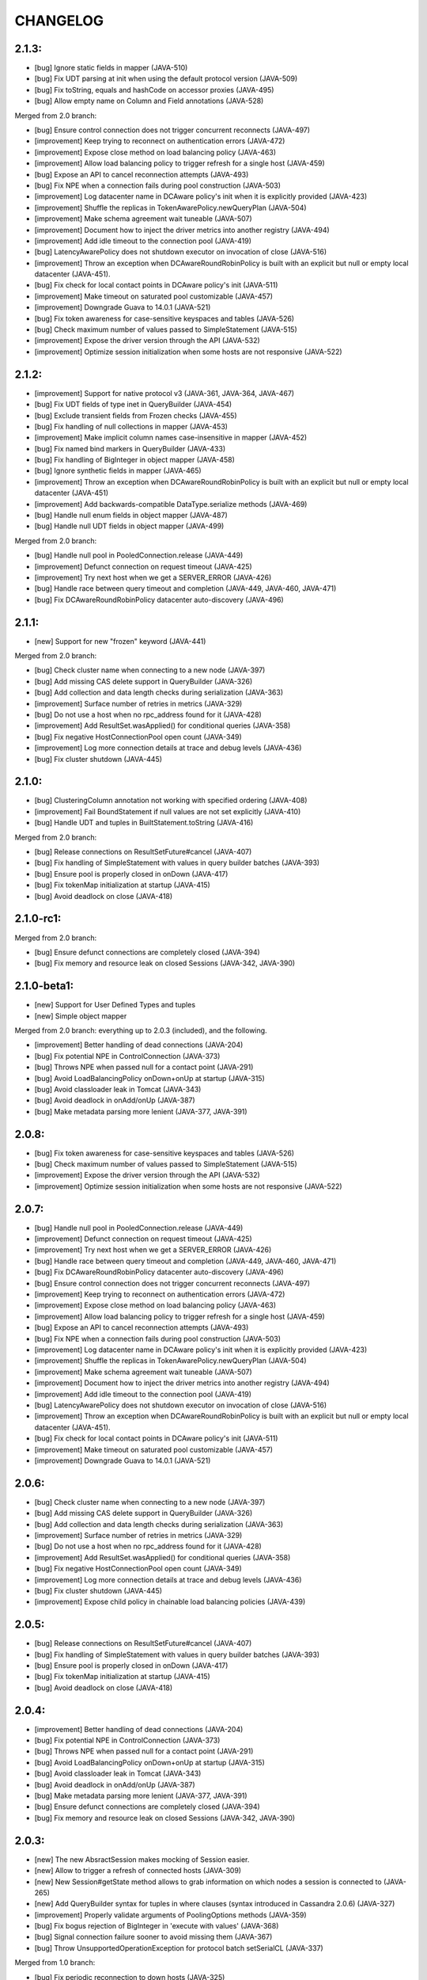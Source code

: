 CHANGELOG
=========

2.1.3:
------

- [bug] Ignore static fields in mapper (JAVA-510)
- [bug] Fix UDT parsing at init when using the default protocol version (JAVA-509)
- [bug] Fix toString, equals and hashCode on accessor proxies (JAVA-495)
- [bug] Allow empty name on Column and Field annotations (JAVA-528)

Merged from 2.0 branch:

- [bug] Ensure control connection does not trigger concurrent reconnects (JAVA-497)
- [improvement] Keep trying to reconnect on authentication errors (JAVA-472)
- [improvement] Expose close method on load balancing policy (JAVA-463)
- [improvement] Allow load balancing policy to trigger refresh for a single host (JAVA-459)
- [bug] Expose an API to cancel reconnection attempts (JAVA-493)
- [bug] Fix NPE when a connection fails during pool construction (JAVA-503)
- [improvement] Log datacenter name in DCAware policy's init when it is explicitly provided
  (JAVA-423)
- [improvement] Shuffle the replicas in TokenAwarePolicy.newQueryPlan (JAVA-504)
- [improvement] Make schema agreement wait tuneable (JAVA-507)
- [improvement] Document how to inject the driver metrics into another registry (JAVA-494)
- [improvement] Add idle timeout to the connection pool (JAVA-419)
- [bug] LatencyAwarePolicy does not shutdown executor on invocation of close (JAVA-516)
- [improvement] Throw an exception when DCAwareRoundRobinPolicy is built with
  an explicit but null or empty local datacenter (JAVA-451).
- [bug] Fix check for local contact points in DCAware policy's init (JAVA-511)
- [improvement] Make timeout on saturated pool customizable (JAVA-457)
- [improvement] Downgrade Guava to 14.0.1 (JAVA-521)
- [bug] Fix token awareness for case-sensitive keyspaces and tables (JAVA-526)
- [bug] Check maximum number of values passed to SimpleStatement (JAVA-515)
- [improvement] Expose the driver version through the API (JAVA-532)
- [improvement] Optimize session initialization when some hosts are not
  responsive (JAVA-522)


2.1.2:
------

- [improvement] Support for native protocol v3 (JAVA-361, JAVA-364, JAVA-467)
- [bug] Fix UDT fields of type inet in QueryBuilder (JAVA-454)
- [bug] Exclude transient fields from Frozen checks (JAVA-455)
- [bug] Fix handling of null collections in mapper (JAVA-453)
- [improvement] Make implicit column names case-insensitive in mapper (JAVA-452)
- [bug] Fix named bind markers in QueryBuilder (JAVA-433)
- [bug] Fix handling of BigInteger in object mapper (JAVA-458)
- [bug] Ignore synthetic fields in mapper (JAVA-465)
- [improvement] Throw an exception when DCAwareRoundRobinPolicy is built with
  an explicit but null or empty local datacenter (JAVA-451)
- [improvement] Add backwards-compatible DataType.serialize methods (JAVA-469)
- [bug] Handle null enum fields in object mapper (JAVA-487)
- [bug] Handle null UDT fields in object mapper (JAVA-499)

Merged from 2.0 branch:

- [bug] Handle null pool in PooledConnection.release (JAVA-449)
- [improvement] Defunct connection on request timeout (JAVA-425)
- [improvement] Try next host when we get a SERVER_ERROR (JAVA-426)
- [bug] Handle race between query timeout and completion (JAVA-449, JAVA-460, JAVA-471)
- [bug] Fix DCAwareRoundRobinPolicy datacenter auto-discovery (JAVA-496)


2.1.1:
------

- [new] Support for new "frozen" keyword (JAVA-441)

Merged from 2.0 branch:

- [bug] Check cluster name when connecting to a new node (JAVA-397)
- [bug] Add missing CAS delete support in QueryBuilder (JAVA-326)
- [bug] Add collection and data length checks during serialization (JAVA-363)
- [improvement] Surface number of retries in metrics (JAVA-329)
- [bug] Do not use a host when no rpc_address found for it (JAVA-428)
- [improvement] Add ResultSet.wasApplied() for conditional queries (JAVA-358)
- [bug] Fix negative HostConnectionPool open count (JAVA-349)
- [improvement] Log more connection details at trace and debug levels (JAVA-436)
- [bug] Fix cluster shutdown (JAVA-445)


2.1.0:
------

- [bug] ClusteringColumn annotation not working with specified ordering (JAVA-408)
- [improvement] Fail BoundStatement if null values are not set explicitly (JAVA-410)
- [bug] Handle UDT and tuples in BuiltStatement.toString (JAVA-416)

Merged from 2.0 branch:

- [bug] Release connections on ResultSetFuture#cancel (JAVA-407)
- [bug] Fix handling of SimpleStatement with values in query builder
  batches (JAVA-393)
- [bug] Ensure pool is properly closed in onDown (JAVA-417)
- [bug] Fix tokenMap initialization at startup (JAVA-415)
- [bug] Avoid deadlock on close (JAVA-418)


2.1.0-rc1:
----------

Merged from 2.0 branch:

- [bug] Ensure defunct connections are completely closed (JAVA-394)
- [bug] Fix memory and resource leak on closed Sessions (JAVA-342, JAVA-390)


2.1.0-beta1:
------------

- [new] Support for User Defined Types and tuples
- [new] Simple object mapper

Merged from 2.0 branch: everything up to 2.0.3 (included), and the following.

- [improvement] Better handling of dead connections (JAVA-204)
- [bug] Fix potential NPE in ControlConnection (JAVA-373)
- [bug] Throws NPE when passed null for a contact point (JAVA-291)
- [bug] Avoid LoadBalancingPolicy onDown+onUp at startup (JAVA-315)
- [bug] Avoid classloader leak in Tomcat (JAVA-343)
- [bug] Avoid deadlock in onAdd/onUp (JAVA-387)
- [bug] Make metadata parsing more lenient (JAVA-377, JAVA-391)


2.0.8:
------

- [bug] Fix token awareness for case-sensitive keyspaces and tables (JAVA-526)
- [bug] Check maximum number of values passed to SimpleStatement (JAVA-515)
- [improvement] Expose the driver version through the API (JAVA-532)
- [improvement] Optimize session initialization when some hosts are not
  responsive (JAVA-522)


2.0.7:
------

- [bug] Handle null pool in PooledConnection.release (JAVA-449)
- [improvement] Defunct connection on request timeout (JAVA-425)
- [improvement] Try next host when we get a SERVER_ERROR (JAVA-426)
- [bug] Handle race between query timeout and completion (JAVA-449, JAVA-460, JAVA-471)
- [bug] Fix DCAwareRoundRobinPolicy datacenter auto-discovery (JAVA-496)
- [bug] Ensure control connection does not trigger concurrent reconnects (JAVA-497)
- [improvement] Keep trying to reconnect on authentication errors (JAVA-472)
- [improvement] Expose close method on load balancing policy (JAVA-463)
- [improvement] Allow load balancing policy to trigger refresh for a single host (JAVA-459)
- [bug] Expose an API to cancel reconnection attempts (JAVA-493)
- [bug] Fix NPE when a connection fails during pool construction (JAVA-503)
- [improvement] Log datacenter name in DCAware policy's init when it is explicitly provided
  (JAVA-423)
- [improvement] Shuffle the replicas in TokenAwarePolicy.newQueryPlan (JAVA-504)
- [improvement] Make schema agreement wait tuneable (JAVA-507)
- [improvement] Document how to inject the driver metrics into another registry (JAVA-494)
- [improvement] Add idle timeout to the connection pool (JAVA-419)
- [bug] LatencyAwarePolicy does not shutdown executor on invocation of close (JAVA-516)
- [improvement] Throw an exception when DCAwareRoundRobinPolicy is built with
  an explicit but null or empty local datacenter (JAVA-451).
- [bug] Fix check for local contact points in DCAware policy's init (JAVA-511)
- [improvement] Make timeout on saturated pool customizable (JAVA-457)
- [improvement] Downgrade Guava to 14.0.1 (JAVA-521)


2.0.6:
------

- [bug] Check cluster name when connecting to a new node (JAVA-397)
- [bug] Add missing CAS delete support in QueryBuilder (JAVA-326)
- [bug] Add collection and data length checks during serialization (JAVA-363)
- [improvement] Surface number of retries in metrics (JAVA-329)
- [bug] Do not use a host when no rpc_address found for it (JAVA-428)
- [improvement] Add ResultSet.wasApplied() for conditional queries (JAVA-358)
- [bug] Fix negative HostConnectionPool open count (JAVA-349)
- [improvement] Log more connection details at trace and debug levels (JAVA-436)
- [bug] Fix cluster shutdown (JAVA-445)
- [improvement] Expose child policy in chainable load balancing policies (JAVA-439)


2.0.5:
------

- [bug] Release connections on ResultSetFuture#cancel (JAVA-407)
- [bug] Fix handling of SimpleStatement with values in query builder
  batches (JAVA-393)
- [bug] Ensure pool is properly closed in onDown (JAVA-417)
- [bug] Fix tokenMap initialization at startup (JAVA-415)
- [bug] Avoid deadlock on close (JAVA-418)


2.0.4:
------

- [improvement] Better handling of dead connections (JAVA-204)
- [bug] Fix potential NPE in ControlConnection (JAVA-373)
- [bug] Throws NPE when passed null for a contact point (JAVA-291)
- [bug] Avoid LoadBalancingPolicy onDown+onUp at startup (JAVA-315)
- [bug] Avoid classloader leak in Tomcat (JAVA-343)
- [bug] Avoid deadlock in onAdd/onUp (JAVA-387)
- [bug] Make metadata parsing more lenient (JAVA-377, JAVA-391)
- [bug] Ensure defunct connections are completely closed (JAVA-394)
- [bug] Fix memory and resource leak on closed Sessions (JAVA-342, JAVA-390)


2.0.3:
------

- [new] The new AbsractSession makes mocking of Session easier.
- [new] Allow to trigger a refresh of connected hosts (JAVA-309)
- [new] New Session#getState method allows to grab information on
  which nodes a session is connected to (JAVA-265)
- [new] Add QueryBuilder syntax for tuples in where clauses (syntax
  introduced in Cassandra 2.0.6) (JAVA-327)
- [improvement] Properly validate arguments of PoolingOptions methods
  (JAVA-359)
- [bug] Fix bogus rejection of BigInteger in 'execute with values'
  (JAVA-368)
- [bug] Signal connection failure sooner to avoid missing them
  (JAVA-367)
- [bug] Throw UnsupportedOperationException for protocol batch
  setSerialCL (JAVA-337)

Merged from 1.0 branch:

- [bug] Fix periodic reconnection to down hosts (JAVA-325)


2.0.2:
------

- [api] The type of the map key returned by NoHostAvailable#getErrors has changed from
  InetAddress to InetSocketAddress. Same for Initializer#getContactPoints return and
  for AuthProvider#newAuthenticator.
- [api] The default load balacing policy is now DCAwareRoundRobinPolicy, and the local
  datacenter is automatically picked based on the first connected node. Furthermore,
  the TokenAwarePolicy is also used by default (JAVA-296)
- [new] New optional AddressTranslater (JAVA-145)
- [bug] Don't remove quotes on keyspace in the query builder (JAVA-321)
- [bug] Fix potential NPE while cluster undergo schema changes (JAVA-320)
- [bug] Fix thread-safety of page fetching (JAVA-319)
- [bug] Fix potential NPE using fetchMoreResults (JAVA-318)

Merged from 1.0 branch:

- [new] Expose the name of the partitioner in use in the cluster metadata (JAVA-179)
- [new] Add new WhiteListPolicy to limit the nodes connected to a particular list
- [improvement] Do not hop DC for LOCAL_* CL in DCAwareRoundRobinPolicy (JAVA-289)
- [bug] Revert back to longs for dates in the query builder (JAVA-313)
- [bug] Don't reconnect to nodes ignored by the load balancing policy (JAVA-314)


2.0.1:
------

- [improvement] Handle the static columns introduced in Cassandra 2.0.6 (JAVA-278)
- [improvement] Add Cluster#newSession method to create Session without connecting
  right away (JAVA-208)
- [bug] Add missing iso8601 patterns for parsing dates (JAVA-279)
- [bug] Properly parse BytesType as the blob type
- [bug] Potential NPE when parsing schema of pre-CQL tables of C* 1.2 nodes (JAVA-280)

Merged from 1.0 branch:

- [bug] LatencyAwarePolicy.Builder#withScale doesn't set the scale (JAVA-275)
- [new] Add methods to check if a Cluster/Session instance has been closed already (JAVA-114)


2.0.0:
------

- [api] Case sensitive identifier by default in Metadata (JAVA-269)
- [bug] Fix potential NPE in Cluster#connect (JAVA-274)

Merged from 1.0 branch:

- [bug] Always return the PreparedStatement object that is cache internally (JAVA-263)
- [bug] Fix race when multiple connect are done in parallel (JAVA-261)
- [bug] Don't connect at all to nodes that are ignored by the load balancing
  policy (JAVA-270)


2.0.0-rc3:
----------

- [improvement] The protocol version 1 is now supported (features only supported by the
  version 2 of the protocol throw UnsupportedFeatureException).
- [improvement] Make most main objects interface to facilitate testing/mocking (JAVA-195)
- [improvement] Adds new getStatements and clear methods to BatchStatement.
- [api] Renamed shutdown to closeAsync and ShutdownFuture to CloseFuture. Clustering
  and Session also now implement Closeable (JAVA-247).
- [bug] Fix potential thread leaks when shutting down Metrics (JAVA-232)
- [bug] Fix potential NPE in HostConnectionPool (JAVA-231)
- [bug] Avoid NPE when node is in an unconfigured DC (JAVA-244)
- [bug] Don't block for scheduled reconnections on Cluster#close (JAVA-258)

Merged from 1.0 branch:

- [new] Added Session#prepareAsync calls (JAVA-224)
- [new] Added Cluster#getLoggedKeyspace (JAVA-249)
- [improvement] Avoid preparing a statement multiple time per host with multiple sessions
- [bug] Make sure connections are returned to the right pools (JAVA-255)
- [bug] Use date string in query build to work-around CASSANDRA-6718 (JAVA-264)


2.0.0-rc2:
----------

- [new] Add LOCAL_ONE consistency level support (requires using C* 2.0.2+) (JAVA-207)
- [bug] Fix parsing of counter types (JAVA-219)
- [bug] Fix missing whitespace for IN clause in the query builder (JAVA-218)
- [bug] Fix replicas computation for token aware balancing (JAVA-221)

Merged from 1.0 branch:

- [bug] Fix regression from JAVA-201 (JAVA-213)
- [improvement] New getter to obtain a snapshot of the scores maintained by
  LatencyAwarePolicy.


2.0.0-rc1:
----------

- [new] Mark compression dependencies optional in maven (JAVA-199).
- [api] Renamed TableMetadata#getClusteringKey to TableMetadata#getClusteringColumns.

Merged from 1.0 branch:

- [new] OSGi bundle (JAVA-142)
- [improvement] Make collections returned by Row immutable (JAVA-205)
- [improvement] Limit internal thread pool size (JAVA-203)
- [bug] Don't retain unused PreparedStatement in memory (JAVA-201)
- [bug] Add missing clustering order info in TableMetadata
- [bug] Allow bind markers for collections in the query builder (JAVA-196)


2.0.0-beta2:
------------

- [api] BoundStatement#setX(String, X) methods now set all values (if there is
  more than one) having the provided name, not just the first occurence.
- [api] The Authenticator interface now has a onAuthenticationSuccess method that
  allows to handle the potential last token sent by the server.
- [new] The query builder don't serialize large values to strings anymore by
  default by making use the new ability to send values alongside the query string.
- [new] The query builder has been updated for new CQL features (JAVA-140).
- [bug] Fix exception when a conditional write timeout C* side.
- [bug] Ensure connection is created when Cluster metadata are asked for
  (JAVA-182).
- [bug] Fix potential NPE during authentication (JAVA-187)


2.0.0-beta1:
-----------

- [api] The 2.0 version is an API-breaking upgrade of the driver. While most
  of the breaking changes are minor, there are too numerous to be listed here
  and you are encouraged to look at the Upgrade_guide_to_2.0 file that describe
  those changes in details.
- [new] LZ4 compression is supported for the protocol.
- [new] The driver does not depend on cassandra-all anymore (JAVA-39)
- [new] New BatchStatement class allows to execute batch other statements.
- [new] Large ResultSet are now paged (incrementally fetched) by default.
- [new] SimpleStatement support values for bind-variables, to allow
  prepare+execute behavior with one roundtrip.
- [new] Query parameters defaults (Consistency level, page size, ...) can be
  configured globally.
- [new] New Cassandra 2.0 SERIAL and LOCAL_SERIAL consistency levels are
  supported.
- [new] Cluster#shutdown now waits for ongoing queries to complete by default
  (JAVA-116).
- [new] Generic authentication through SASL is now exposed.
- [bug] TokenAwarePolicy now takes all replica into account, instead of only the
  first one (JAVA-88).


1.0.5:
------

- [new] OSGi bundle (JAVA-142)
- [new] Add support for ConsistencyLevel.LOCAL_ONE; note that this
  require Cassandra 1.2.12+ (JAVA-207)
- [improvement] Make collections returned by Row immutable (JAVA-205)
- [improvement] Limit internal thread pool size (JAVA-203)
- [improvement] New getter to obtain a snapshot of the scores maintained by
  LatencyAwarePolicy.
- [improvement] Avoid synchronization when getting codec for collection
  types (JAVA-222)
- [bug] Don't retain unused PreparedStatement in memory (JAVA-201, JAVA-213)
- [bug] Add missing clustering order info in TableMetadata
- [bug] Allow bind markers for collections in the query builder (JAVA-196)


1.0.4:
------

- [api] The Cluster.Builder#poolingOptions and Cluster.Builder#socketOptions
  are now deprecated. They are replaced by the new withPoolingOptions and
  withSocketOptions methods (JAVA-163).
- [new] A new LatencyAwarePolicy wrapping policy has been added, allowing to
  add latency awareness to a wrapped load balancing policy (JAVA-129).
- [new] Allow defering cluster initialization (Cluster.Builder#deferInitialization)
  (JAVA-161)
- [new] Add truncate statement in query builder (JAVA-117).
- [new] Support empty IN in the query builder (JAVA-106).
- [bug] Fix spurious "No current pool set; this should not happen" error
  message (JAVA-166)
- [bug] Fix potential overflow in RoundRobinPolicy and correctly errors if
  a balancing policy throws (JAVA-184)
- [bug] Don't release Stream ID for timeouted queries (unless we do get back
  the response)
- [bug] Correctly escape identifiers and use fully qualified table names when
  exporting schema as string.


1.0.3:
------

- [api] The query builder now correctly throw an exception when given a value
  of a type it doesn't know about.
- [new] SocketOptions#setReadTimeout allows to set a timeout on how long we
  wait for the answer of one node. See the javadoc for more details.
- [new] New Session#prepare method that takes a Statement.
- [bug] Always take per-query CL, tracing, etc. into account for QueryBuilder
  statements (JAVA-143).
- [bug] Temporary fixup for TimestampType when talking to C* 2.0 nodes.


1.0.2:
------

- [api] Host#getMonitor and all Host.HealthMonitor methods have been
  deprecated. The new Host#isUp method is now prefered to the method
  in the monitor and you should now register Host.StateListener against
  the Cluster object directly (registering against a host HealthMonitor
  was much more limited anyway).
- [new] New serialize/deserialize methods in DataType to serialize/deserialize
  values to/from bytes (JAVA-92).
- [new] New getIndexOf() method in ColumnDefinitions to find the index of
  a given column name (JAVA-128).
- [bug] Fix a bug when thread could get blocked while setting the current
  keyspace (JAVA-131).
- [bug] Quote inet addresses in the query builder since CQL3 requires it
  (JAVA-136)


1.0.1:
------

- [api] Function call handling in the query builder has been modified in a
  backward incompatible way. Function calls are not parsed from string values
  anymore as this wasn't safe. Instead the new 'fcall' method should be used
  (JAVA-100).
- [api] Some typos in method names in PoolingOptions have been fixed in a
  backward incompatible way before the API get widespread.
- [bug] Don't destroy composite partition key with BoundStatement and
  TokenAwarePolicy (JAVA-123).
- [new] null values support in the query builder.
- [new] SSL support (requires C* >= 1.2.1) (JAVA-5).
- [new] Allow generating unlogged batch in the query builder (JAVA-113).
- [improvement] Better error message when no host are available.
- [improvement] Improves performance of the stress example application been.


1.0.0:
------

- [api] The AuthInfoProvider has be (temporarily) removed. Instead, the
  Cluster builder has a new withCredentials() method to provide a username
  and password for use with Cassandra's PasswordAuthenticator. Custom
  authenticator will be re-introduced in a future version but are not
  supported at the moment.
- [api] The isMetricsEnabled() method in Configuration has been replaced by
  getMetricsOptions(). An option to disabled JMX reporting (on by default)
  has been added.
- [bug] Don't make default load balancing policy a static singleton since it
  is stateful (JAVA-91).


1.0.0-RC1:
----------

- [new] Null values are now supported in BoundStatement (but you will need at
  least Cassandra 1.2.3 for it to work). The API of BoundStatement has been
  slightly changed so that not binding a variable is not an error anymore,
  the variable is simply considered null by default. The isReady() method has
  been removed (JAVA-79).
- [improvement] The Cluster/Session shutdown methods now properly block until
  the shutdown is complete. A version with at timeout has been added (JAVA-75).
- [bug] Fix use of CQL3 functions in the query builder (JAVA-44).
- [bug] Fix case where multiple schema changes too quickly wouldn't work
  (only triggered when 0.0.0.0 was use for the rpc_address on the Cassandra
  nodes) (JAVA-77).
- [bug] Fix IllegalStateException thrown due to a reconnection made on an I/O
  thread (JAVA-72).
- [bug] Correctly reports errors during authentication phase (JAVA-82).


1.0.0-beta2:
------------

- [new] Support blob constants, BigInteger, BigDecimal and counter batches in
  the query builder (JAVA-51, JAVA-60, JAVA-58)
- [new] Basic support for custom CQL3 types (JAVA-61)
- [new] Add "execution infos" for a result set (this also move the query
  trace in the new ExecutionInfos object, so users of beta1 will have to
  update) (JAVA-65)
- [bug] Fix failover bug in DCAwareRoundRobinPolicy (JAVA-62)
- [bug] Fix use of bind markers for routing keys in the query builder
  (JAVA-66)


1.0.0-beta1:
------------

- initial release
